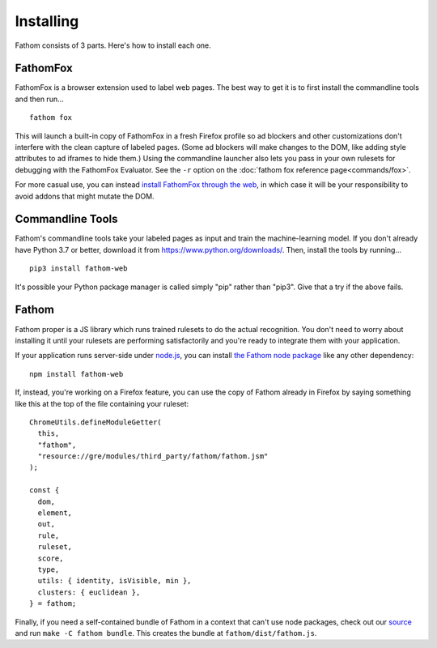 ==========
Installing
==========

Fathom consists of 3 parts. Here's how to install each one.

.. _fathomfox-installation:

FathomFox
=========

FathomFox is a browser extension used to label web pages. The best way to get it is to first install the commandline tools and then run… ::

    fathom fox

This will launch a built-in copy of FathomFox in a fresh Firefox profile so ad blockers and other customizations don't interfere with the clean capture of labeled pages. (Some ad blockers will make changes to the DOM, like adding style attributes to ad iframes to hide them.) Using the commandline launcher also lets you pass in your own rulesets for debugging with the FathomFox Evaluator. See the ``-r`` option on the :doc:`fathom fox reference page<commands/fox>`.

For more casual use, you can instead `install FathomFox through the web <https://addons.mozilla.org/en-US/firefox/addon/fathomfox/>`_, in which case it will be your responsibility to avoid addons that might mutate the DOM.

Commandline Tools
=================

Fathom's commandline tools take your labeled pages as input and train the machine-learning model. If you don't already have Python 3.7 or better, download it from https://www.python.org/downloads/. Then, install the tools by running... ::

    pip3 install fathom-web

It's possible your Python package manager is called simply "pip" rather than "pip3". Give that a try if the above fails.

Fathom
======

Fathom proper is a JS library which runs trained rulesets to do the actual recognition. You don't need to worry about installing it until your rulesets are performing satisfactorily and you're ready to integrate them with your application.

If your application runs server-side under `node.js <https://nodejs.org/en/>`_, you can install `the Fathom node package <https://www.npmjs.com/package/fathom-web>`_ like any other dependency::

    npm install fathom-web

If, instead, you're working on a Firefox feature, you can use the copy of Fathom already in Firefox by saying something like this at the top of the file containing your ruleset::

    ChromeUtils.defineModuleGetter(
      this,
      "fathom",
      "resource://gre/modules/third_party/fathom/fathom.jsm"
    );

    const {
      dom,
      element,
      out,
      rule,
      ruleset,
      score,
      type,
      utils: { identity, isVisible, min },
      clusters: { euclidean },
    } = fathom;

Finally, if you need a self-contained bundle of Fathom in a context that can't use node packages, check out our `source <https://github.com/mozilla/fathom>`_ and run ``make -C fathom bundle``. This creates the bundle at ``fathom/dist/fathom.js``.
